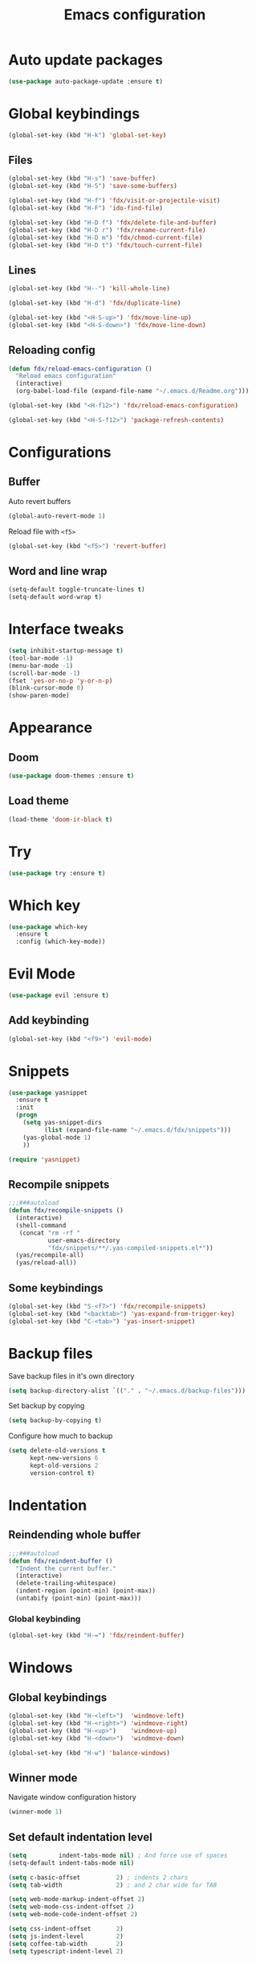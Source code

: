 #+TITLE: Emacs configuration

#+STARTUP: overview

* Auto update packages

#+begin_src emacs-lisp
  (use-package auto-package-update :ensure t)
#+end_src

* Global keybindings

#+begin_src emacs-lisp
  (global-set-key (kbd "H-k") 'global-set-key)
#+end_src

** Files

#+begin_src emacs-lisp
  (global-set-key (kbd "H-s") 'save-buffer)
  (global-set-key (kbd "H-S") 'save-some-buffers)

  (global-set-key (kbd "H-f") 'fdx/visit-or-projectile-visit)
  (global-set-key (kbd "H-F") 'ido-find-file)

  (global-set-key (kbd "H-D f") 'fdx/delete-file-and-buffer)
  (global-set-key (kbd "H-D r") 'fdx/rename-current-file)
  (global-set-key (kbd "H-D m") 'fdx/chmod-current-file)
  (global-set-key (kbd "H-D t") 'fdx/touch-current-file)
#+end_src

** Lines

#+begin_src emacs-lisp
  (global-set-key (kbd "H--") 'kill-whole-line)

  (global-set-key (kbd "H-d") 'fdx/duplicate-line)

  (global-set-key (kbd "<H-S-up>") 'fdx/move-line-up)
  (global-set-key (kbd "<H-S-down>") 'fdx/move-line-down)
#+end_src

** Reloading config

#+begin_src emacs-lisp
  (defun fdx/reload-emacs-configuration ()
    "Reload emacs configuration"
    (interactive)
    (org-babel-load-file (expand-file-name "~/.emacs.d/Readme.org")))

  (global-set-key (kbd "<H-f12>") 'fdx/reload-emacs-configuration)

  (global-set-key (kbd "<H-S-f12>") 'package-refresh-contents)
#+end_src

* Configurations

** Buffer

Auto revert buffers

#+begin_src emacs-lisp
  (global-auto-revert-mode 1)
#+end_src

Reload file with =<f5>=

#+begin_src emacs-lisp
  (global-set-key (kbd "<f5>") 'revert-buffer)
#+end_src

** Word and line wrap

#+begin_src emacs-lisp
  (setq-default toggle-truncate-lines t)
  (setq-default word-wrap t)
#+end_src

* Interface tweaks

#+begin_src emacs-lisp
  (setq inhibit-startup-message t)
  (tool-bar-mode -1)
  (menu-bar-mode -1)
  (scroll-bar-mode -1)
  (fset 'yes-or-no-p 'y-or-n-p)
  (blink-cursor-mode 0)
  (show-paren-mode)
#+end_src

* Appearance

** Doom

#+begin_src emacs-lisp
  (use-package doom-themes :ensure t)
#+end_src

** Load theme

#+begin_src emacs-lisp
  (load-theme 'doom-ir-black t)
#+end_src

* Try

#+begin_src emacs-lisp
  (use-package try :ensure t)
#+end_src

* Which key

#+begin_src emacs-lisp
  (use-package which-key
    :ensure t
    :config (which-key-mode))
#+end_src

* Evil Mode

#+begin_src emacs-lisp
  (use-package evil :ensure t)
#+end_src

** Add keybinding

#+begin_src emacs-lisp
  (global-set-key (kbd "<f9>") 'evil-mode)
#+end_src

* Snippets

#+begin_src emacs-lisp
  (use-package yasnippet
    :ensure t
    :init
    (progn
      (setq yas-snippet-dirs
            (list (expand-file-name "~/.emacs.d/fdx/snippets")))
      (yas-global-mode 1)
      ))

  (require 'yasnippet)
#+end_src

** Recompile snippets

#+begin_src emacs-lisp
  ;;;###autoload
  (defun fdx/recompile-snippets ()
    (interactive)
    (shell-command
     (concat "rm -rf "
             user-emacs-directory
             "fdx/snippets/**/.yas-compiled-snippets.el*"))
    (yas/recompile-all)
    (yas/reload-all))
#+end_src

** Some keybindings

#+begin_src emacs-lisp
  (global-set-key (kbd "S-<f7>") 'fdx/recompile-snippets)
  (global-set-key (kbd "<backtab>") 'yas-expand-from-trigger-key)
  (global-set-key (kbd "C-<tab>") 'yas-insert-snippet)
#+end_src

* Backup files

Save backup files in it's own directory

#+begin_src emacs-lisp
  (setq backup-directory-alist `(("." . "~/.emacs.d/backup-files")))
#+end_src

Set backup by copying

#+begin_src emacs-lisp
  (setq backup-by-copying t)
#+end_src

Configure how much to backup

#+begin_src emacs-lisp
  (setq delete-old-versions t
        kept-new-versions 6
        kept-old-versions 2
        version-control t)
#+end_src

* Indentation

** Reindending whole buffer

#+begin_src emacs-lisp
  ;;;###autoload
  (defun fdx/reindent-buffer ()
    "Indent the current buffer."
    (interactive)
    (delete-trailing-whitespace)
    (indent-region (point-min) (point-max))
    (untabify (point-min) (point-max)))
#+end_src

*** Global keybinding

#+begin_src emacs-lisp
  (global-set-key (kbd "H-=") 'fdx/reindent-buffer)
#+end_src

* Windows

** Global keybindings

#+begin_src emacs-lisp
  (global-set-key (kbd "H-<left>")  'windmove-left)
  (global-set-key (kbd "H-<right>") 'windmove-right)
  (global-set-key (kbd "H-<up>")    'windmove-up)
  (global-set-key (kbd "H-<down>")  'windmove-down)

  (global-set-key (kbd "H-w") 'balance-windows)
#+end_src

** Winner mode

Navigate window configuration history

#+begin_src emacs-lisp
  (winner-mode 1)
#+end_src

** Set default indentation level

#+begin_src emacs-lisp
  (setq         indent-tabs-mode nil) ; And force use of spaces
  (setq-default indent-tabs-mode nil)

  (setq c-basic-offset          2) ; indents 2 chars
  (setq tab-width               2) ; and 2 char wide for TAB

  (setq web-mode-markup-indent-offset 2)
  (setq web-mode-css-indent-offset 2)
  (setq web-mode-code-indent-offset 2)

  (setq css-indent-offset       2)
  (setq js-indent-level         2)
  (setq coffee-tab-width        2)
  (setq typescript-indent-level 2)
#+end_src

** Align regex

#+begin_src emacs-lisp
  (global-set-key (kbd "C-c i") 'align-regexp)
#+end_src

** Cleanup whitespace mode

#+begin_src emacs-lisp
  (use-package whitespace-cleanup-mode :ensure t)
#+end_src

** Split vertically by default

#+begin_src emacs-lisp
  (setq split-height-threshold nil)
  (setq split-width-threshold 0)
#+end_src

* Font size customizations

** Increase and decrease font size

#+begin_src emacs-lisp
  (setq fdx/font-size-increment 5)

  ;;;###autoload
  (defun fdx/decrease-font ()
    "Decrease the font for all buffers"
    (interactive)
    (let ((old-face-attribute (face-attribute 'default :height)))
      (set-face-attribute 'default nil :height (+ old-face-attribute fdx/font-size-increment))))

  ;;;###autoload
  (defun fdx/increase-font ()
    "Increase the font for all buffers"
    (interactive)
    (let ((old-face-attribute (face-attribute 'default :height)))
      (set-face-attribute 'default nil :height (- old-face-attribute fdx/font-size-increment))))
#+end_src

** Key Bindings

#+begin_src emacs-lisp
  (global-set-key (kbd "H-]") 'fdx/increase-font)
  (global-set-key (kbd "H-[") 'fdx/decrease-font)
#+end_src

* Git

** Timemachine

#+begin_src emacs-lisp
  (use-package git-timemachine :ensure t)
#+end_src

* Dired

** Open files with "a"

#+begin_src emacs-lisp
  (put 'dired-find-alternate-file 'disabled nil)
#+end_src

** Auto refresh dired, but be quiet about it

#+begin_src emacs-lisp
  (setq global-auto-revert-non-file-buffers t)
  (setq auto-revert-verbose nil)
#+end_src

** Jump to top and bottom

#+begin_src emacs-lisp
  (defun dired-back-to-top ()
    (interactive)
    (beginning-of-buffer)
    (dired-next-line 1)
    (dired-next-line 1)
    (dired-next-line 1))

  (defun dired-jump-to-bottom ()
    (interactive)
    (end-of-buffer)
    (dired-next-line -1))

  (eval-after-load "dired" '(progn
                              (define-key dired-mode-map
                                          (vector 'remap 'beginning-of-buffer) 'dired-back-to-top)
                              (define-key dired-mode-map
                                          (vector 'remap 'end-of-buffer) 'dired-jump-to-bottom)))

#+end_src

** File ordering

#+begin_src emacs-lisp
  (setq dired-listing-switches "-aBhl  --group-directories-first")
#+end_src

** Dired omit

#+begin_src emacs-lisp
  (setq-default dired-omit-files-p nil) ; Buffer-local variable

  (setq dired-omit-files "^\\.?#\\|^\\.$\\|^\\.[^\\.]")
  ;; (setq dired-omit-mode t) ; Turn on Omit mode.
  (setq dired-omit-verbose nil) ; Turn off Omit mode messages.
#+end_src

** dired-x

#+begin_src emacs-lisp
  (require 'dired-x)
#+end_src

** Hide details

#+begin_src emacs-lisp
  (add-hook 'dired-mode-hook
            (lambda ()
              (dired-hide-details-mode t)))
#+end_src

* Buffers

** Kill other buffers

Kill all buffers except for the current one

#+begin_src emacs-lisp
  ;;;###autoload
  (defun fdx/kill-other-buffers ()
    "Kill all buffers but the current one.
  Don't mess with special buffers."
    (interactive)
    (dolist (buffer (buffer-list))
      (unless (or (eql buffer (current-buffer)) (not (buffer-file-name buffer)))
        (progn
          (kill-buffer buffer)
          ))
      (delete-other-windows)))
#+end_src

*** Bind it to =C-c k=

#+begin_src emacs-lisp
  (global-set-key (kbd "C-c k") 'fdx/kill-other-buffers)
#+end_src

** Switch to scratch buffer

#+begin_src emacs-lisp
  (global-set-key (kbd "C-x C-w")
                  (lambda ()
                    (interactive)
                    (switch-to-buffer "*scratch*")))
#+end_src

** Reuse buffers

All buffers, try to reuse windows across all frames

[[https://emacs.stackexchange.com/questions/327/how-can-i-block-a-frame-from-being-split][Source]]

#+begin_src emacs-lisp
  (defun fdx/reuse-buffers ()
    (interactive)
    (add-to-list 'display-buffer-alist
                 '(".*". (display-buffer-reuse-window .
                                                      ((reusable-frames . t))))))
#+end_src

* Directories

When finding a file, if the parent directory doesn't exist, create it first

#+begin_src emacs-lisp
  ;; Make directories on the fly
  (defun make-parent-directory ()
    "Make sure the directory of `buffer-file-name' exists."
    (make-directory (file-name-directory buffer-file-name) t))

  (add-hook 'find-file-not-found-functions #'make-parent-directory)
#+end_src

* Move selection up and down

#+begin_src emacs-lisp
  (defun fdx/move-text-internal (arg)
    (cond
     ((and mark-active transient-mark-mode)
      (if (> (point) (mark))
          (exchange-point-and-mark))
      (let ((column (current-column))
            (text (delete-and-extract-region (point) (mark))))
        (forward-line arg)
        (move-to-column column t)
        (set-mark (point))
        (insert text)
        (exchange-point-and-mark)
        (setq deactivate-mark nil)))
     (t
      (let ((column (current-column)))
        (beginning-of-line)
        (when (or (> arg 0) (not (bobp)))
          (forward-line)
          (when (or (< arg 0) (not (eobp)))
            (transpose-lines arg)
            (when (and (eval-when-compile
                         '(and (>= emacs-major-version 24)
                               (>= emacs-minor-version 3)))
                       (< arg 0))
              (forward-line -1)))
          (forward-line -1))
        (move-to-column column t)))))

  (defun fdx/move-text-down (arg)
    "Move region (transient-mark-mode active) or current line
    arg lines down."
    (interactive "*p")
    (fdx/move-text-internal arg))

  (defun fdx/move-text-up (arg)
    "Move region (transient-mark-mode active) or current line
    arg lines up."
    (interactive "*p")
    (fdx/move-text-internal (- arg)))

#+end_src

** Keybindings

#+begin_src emacs-lisp
  (global-set-key (kbd "<H-S-up>") 'fdx/move-text-up)
  (global-set-key (kbd "<H-S-down>") 'fdx/move-text-down)
#+end_src

* Counsel

#+begin_src emacs-lisp
  (use-package counsel :ensure t)
#+end_src

** Remove caret

#+begin_src emacs-lisp
  (setq ivy-initial-inputs-alist nil)
#+end_src

** Flex

#+begin_src emacs-lisp
  (setq ivy-re-builders-alist '((swiper . ivy--regex-plus)
                                (t . ivy--regex-fuzzy)))
#+end_src

** Counsel-projectile

#+begin_src emacs-lisp
  (use-package counsel-projectile :ensure t)
#+end_src

* Swiper

#+begin_src emacs-lisp
  (use-package swiper
    :ensure t
    :bind (
           ("C-s" . swiper)
           ("C-r" . swiper)
           ("C-c C-r" . ivy-resume)
           ("M-x" . counsel-M-x)
           ("C-x C-f" . counsel-find-file)
           )
    :config
    (progn
      (ivy-mode 1)
      (setq ivy-use-virtual-buffers t)
      (setq enable-recursive-minibuffers t)
      (global-set-key (kbd "<f1> f") 'counsel-describe-function)
      (global-set-key (kbd "<f1> v") 'counsel-describe-variable)
      (global-set-key (kbd "<f1> l") 'counsel-find-library)
      (global-set-key (kbd "<f2> i") 'counsel-info-lookup-symbol)
      (global-set-key (kbd "<f2> u") 'counsel-unicode-char)
      (define-key minibuffer-local-map (kbd "C-r") 'counsel-minibuffer-history)
      ))
#+end_src

* Ivy

#+begin_src emacs-lisp
  (use-package ivy
    :ensure t
    :config
    (require 'ivy))

  (use-package flx
    :ensure t
    :config
    (require 'flx))

  (setq ivy-use-virtual-buffers t)

  ;; intentional space before end of string
  (setq ivy-count-format "(%d/%d) ")
  (setq ivy-initial-inputs-alist nil)

  (setq ivy-re-builders-alist
        '((swiper . ivy--regex-plus)
          (t      . ivy--regex-fuzzy)))

  ;; Use C-j for immediate termination with current value
  (define-key ivy-minibuffer-map (kbd "C-j") #'ivy-immediate-done)
  ;; Use RET for continuing completion for that directory
  (define-key ivy-minibuffer-map (kbd "RET") #'ivy-alt-done)

  (ivy-mode 1)
#+end_src

* org-mode

** Blocks

*** Custom block templates

#+begin_src emacs-lisp
  (setq org-structure-template-alist
        '(
          ("-" . "src")
          ("q" . "quote")
          ("v" . "verse")
          ("r" . "src ruby")
          ("l" . "src emacs-lisp")
          ("s" . "src sh")
          ("C" . "comment")
          ("e" . "example")
          ("h" . "export html")
          ("a" . "export ascii")
          ("c" . "center")
          ("E" . "export")
          ))
#+end_src

** Clocking

#+begin_src emacs-lisp
  (setq org-clock-into-drawer "CLOCKING")

  (setq org-duration-format (quote h:mm))
#+end_src

** Org bullets

Pretty bullets for org-mode

#+begin_src emacs-lisp
  (use-package org-bullets
    :ensure t
    :config
    (add-hook 'org-mode-hook (lambda () (org-bullets-mode 1))))
#+end_src

** Mermaid

#+begin_src emacs-lisp
  (use-package mermaid-mode :ensure t)
  (use-package ob-mermaid :ensure t)
#+end_src

** Org Babel

#+begin_src emacs-lisp
  (require 'org)
  (require 'ox-latex)
  (add-to-list 'org-latex-packages-alist '("" "minted"))
  (setq org-latex-listings 'minted)

  (setq org-latex-pdf-process
        '("pdflatex -shell-escape -interaction nonstopmode -output-directory %o %f"
          "pdflatex -shell-escape -interaction nonstopmode -output-directory %o %f"
          "pdflatex -shell-escape -interaction nonstopmode -output-directory %o %f"))

  (setq org-src-fontify-natively t)

  (org-babel-do-load-languages
   'org-babel-load-languages
   '((mermaid . t)
     (ruby . t)
     (emacs-lisp . t)
     (org . t)
     ))
#+end_src

** Pandoc config

*** Export dispatch options for Pandoc

#+begin_src emacs-lisp
  (setq org-pandoc-menu-entry
        '(
          (?h "to html5." org-pandoc-export-to-html5)
          (?H "to html5 and open." org-pandoc-export-to-html5-and-open)
          (?p "to html5-pdf." org-pandoc-export-to-html5-pdf)
          (?P "to html5-pdf and open." org-pandoc-export-to-html5-pdf-and-open)
          (?e "to epub3." org-pandoc-export-to-epub3)
          (?E "to epub3 and open." org-pandoc-export-to-epub3-and-open)
          (?b "to beamer-pdf." org-pandoc-export-to-beamer-pdf)
          (?B "to beamer-pdf and open." org-pandoc-export-to-beamer-pdf-and-open)
          (?4 "to html4 and open." org-pandoc-export-to-html4-and-open)
          (?$ "as html4." org-pandoc-export-as-html4)
          (?j "to json." org-pandoc-export-to-json)
          (?J "to json and open." org-pandoc-export-to-json-and-open)
          (?m "to markdown." org-pandoc-export-to-markdown)
          (?M "to markdown and open." org-pandoc-export-to-markdown-and-open)
          (?l "to latex-pdf and open." org-pandoc-export-to-latex-pdf-and-open)
          (?L "to latex-pdf." org-pandoc-export-to-latex-pdf)
          (?o "to odt." org-pandoc-export-to-odt)
          (?O "to odt and open." org-pandoc-export-to-odt-and-open)
          (?t "to pptx and open." org-pandoc-export-to-pptx-and-open)
          (?T "to pptx." org-pandoc-export-to-pptx)
          (?r "as revealjs." org-pandoc-export-as-revealjs)
          (?R "to revealjs and open." org-pandoc-export-to-revealjs-and-open)
          (?d "to docx." org-pandoc-export-to-docx)
          (?D "to docx and open." org-pandoc-export-to-docx-and-open)
          ))
#+end_src

*** Install pandoc

#+begin_src emacs-lisp
  (use-package ox-pandoc
    :ensure t
    :init
    (with-eval-after-load 'org
      (require 'ox-pandoc)))
#+end_src

** Populate org-mode shots

#+begin_src emacs-lisp
  ;;;###autoload
  (defun fdx/populate-org-shots (ARG)
    "Populate {{{shot(n)}}}* macros on current buffer"
    (interactive "p")
    (save-excursion
      (beginning-of-buffer)
      (kmacro-set-counter 1)
      (while (search-forward "{{{shot(" nil t)
        (kmacro-insert-counter ARG)
        (let ((start (point)))
          (search-forward-regexp "\\(,\.+)\\|)}}}\\)")
          (let ((end (match-beginning 0)))
            (delete-region start end)
            )
          ))))
#+end_src

*** Insert shot and populate

#+begin_src emacs-lisp
  ;;;###autoload
  (defun fdx/insert-and-populate-org-shots ()
    "Insert {{{shot()}}} and repopulate shots on buffer"
    (interactive)
    (insert "{{{shot()}}}")
    (fdx/populate-org-shots t))
#+end_src

** org-roam

Check for environment variable

#+begin_src emacs-lisp
  ;; (if (not (getenv "ORG_ROAM_DIR"))
  ;;     (error "Missing environment variable 'ORG_ROAM_DIR'"))
#+end_src

Installation

#+begin_src emacs-lisp
  (use-package org-roam :ensure t)
#+end_src

Configuration

#+begin_src emacs-lisp
  (setenv "ORG_ROAM_DIR" "/data/second-brain")
  (setq org-roam-directory (file-truename (getenv "ORG_ROAM_DIR")))
  (org-roam-db-autosync-mode)
#+end_src

*** Keybindings

#+begin_src emacs-lisp
  (global-set-key (kbd "H-a a") 'org-roam-node-find)
  (global-set-key (kbd "H-a t") 'org-roam-tag-add)
  (global-set-key (kbd "H-a i") 'org-roam-node-insert)
  (global-set-key (kbd "H-a u") 'org-roam-ui-open)
#+end_src

*** Templates

#+begin_src emacs-lisp
  (setq org-roam-capture-templates '(
                                     ("d" "default" plain "%?"
                                      :target (file+head "${slug}.org"
                                                         "#+title: ${title}\n")
                                      :unnarrowed t)

                                     ("i" "Inbox entry" plain "%?"
                                      :target (file+head "inbox.org" "")
                                      :unnarrowed nil)
                                     ))
#+end_src

*** org-roam-ui

#+begin_src emacs-lisp
  (use-package org-roam-ui :ensure t)
#+end_src

*** Org Agenda

#+begin_src emacs-lisp
  (global-set-key (kbd "H-a g") 'org-agenda)
#+end_src

* Projectile

#+begin_src emacs-lisp
  (use-package projectile :ensure t)
#+end_src

** Projectile-sensitive commands

*** Find file

#+begin_src emacs-lisp
  ;;;###autoload
  (defun fdx/visit-or-projectile-visit (&optional a b)
    (interactive)
    (if (projectile-project-p)
        (call-interactively #'counsel-projectile-find-file)
      (call-interactively #'counsel-find-file)))
#+end_src

*** ag

#+begin_src emacs-lisp
  ;;;###autoload
  (defun fdx/ag-or-projectile-ag (&optional a b)
    (interactive)
    (if (projectile-project-p)
        (call-interactively #'projectile-ag)
      (call-interactively #'ag)))
#+end_src

* Searching

** Keybindings

#+begin_src emacs-lisp
  (global-set-key (kbd "H-g") 'projectile-ripgrep)
  (global-set-key (kbd "H-G") 'ag)
#+end_src

** Silversearcher ag

#+begin_src emacs-lisp
  (use-package ag :ensure t)
#+end_src

*** Reuse buffer

#+begin_src emacs-lisp
  (setq ag-reuse-buffers t)
#+end_src


** ripgrep

#+begin_src emacs-lisp
  (use-package ripgrep :ensure t)
#+end_src

* Wgrep

#+begin_src emacs-lisp
  (use-package wgrep :ensure t)
  (use-package wgrep-ag :ensure t)
  (require 'wgrep)
  (require 'wgrep-ag)
#+end_src

** Auto save wgrep buffer

#+begin_src emacs-lisp
  (setq wgrep-auto-save-buffer t)
#+end_src

* Magit

#+begin_src emacs-lisp
  (use-package magit :ensure t)
#+end_src

** Keybindings

#+begin_src emacs-lisp
  (global-set-key (kbd "C-c g") 'magit-status)
  (global-set-key (kbd "C-c C-g") 'magit-status)
#+end_src

** Full screen magit-status and unfold all sections

#+begin_src emacs-lisp
  (defadvice magit-status (around magit-fullscreen activate)
    (window-configuration-to-register :magit-fullscreen)
    ad-do-it
    (delete-other-windows)
    (magit-section-show-level-2-all))
#+end_src

** Restore windows after quitting magit

#+begin_src emacs-lisp
  (defun magit-quit-session ()
    "Restores the previous window configuration and kills the magit buffer"
    (interactive)
    (kill-buffer)
    (jump-to-register :magit-fullscreen))
  (define-key magit-status-mode-map (kbd "q") 'magit-quit-session)
#+end_src

** Some custom variables

#+begin_src emacs-lisp
  (custom-set-variables
   '(git-commit-fill-column 1000)
   '(git-commit-finish-query-functions nil)
   '(git-commit-summary-max-length 1000))
#+end_src

* Docker

#+begin_src emacs-lisp
  (use-package dockerfile-mode :ensure t)
#+end_src

* Editing tweaks

** Delete selection

#+begin_src emacs-lisp
  (delete-selection-mode 1)
#+end_src

** Lines

*** Line numbers

#+begin_src emacs-lisp
  (global-display-line-numbers-mode 1)
#+end_src

*** Highlight current line

#+begin_src emacs-lisp
  (global-hl-line-mode 1)
#+end_src

*** Duplicate line

#+begin_src emacs-lisp
  ;;;###autoload
  (defun fdx/duplicate-line()
    (interactive)
    (move-beginning-of-line 1)
    (kill-line)
    (yank)
    (open-line 1)
    (next-line 1)
    (yank))
#+end_src

*** Move lines around

#+begin_src emacs-lisp
  ;;;###autoload
  (defun fdx/move-line-up ()
    "Move up the current line."
    (interactive)
    (transpose-lines 1)
    (forward-line -2)
    (indent-according-to-mode))

  ;;;###autoload
  (defun fdx/move-line-down ()
    "Move down the current line."
    (interactive)
    (forward-line 1)
    (transpose-lines 1)
    (forward-line -1)
    (indent-according-to-mode))
#+end_src

*** Open lines above and below

Commands for opening a new line above and below the current line

#+begin_src emacs-lisp
  ;;;###autoload
  (defun fdx/open-line-below ()
    "Open an empty line above the current one and move."
    (interactive)
    (move-end-of-line nil)
    (newline-and-indent))

  ;;;###autoload
  (defun fdx/open-line-above ()
    "Open an empty line above the current one and move."
    (interactive)
    (move-beginning-of-line nil)
    (newline-and-indent)
    (forward-line -1)
    (indent-according-to-mode))
#+end_src

Bind them

#+begin_src emacs-lisp
  (global-set-key (kbd "C-<return>") 'fdx/open-line-below)
  (global-set-key (kbd "C-S-<return>") 'fdx/open-line-above)
#+end_src

** Strings

*** Replace tabs with commas

#+begin_src emacs-lisp
  (defun fdx/paste-replacing-tabs-with-commas ()
    (interactive)
    (insert (replace-regexp-in-string "\t" "," (car kill-ring)))
    )
#+end_src

** Dead characters

#+begin_src emacs-lisp
  (require 'iso-transl)
#+end_src

* Files tweaks

** Save place of cursor between sessions

#+begin_src emacs-lisp
  (save-place-mode 1)
#+end_src

** Backup files

Write backup files to own directory

#+begin_src emacs-lisp
  (setq backup-directory-alist
        `(("." . ,(expand-file-name
                   (expand-file-name "~/.emacs.d/backups")))))
#+end_src

Make backups of files, even when they're in version control

#+begin_src emacs-lisp
  (setq vc-make-backup-files t)
  (setq create-lockfiles nil)
#+end_src

** Rename current file

#+begin_src emacs-lisp
  ;; source: http://steve.yegge.googlepages.com/my-dot-emacs-file
  (defun fdx/rename-current-file (new-name)
    "Renames both current buffer and file it's visiting to NEW-NAME."
    (interactive (list (read-string "sNew name: " (file-name-nondirectory (buffer-file-name)))))
    (let ((name (buffer-name))
          (filename (buffer-file-name)))
      (if (not filename)
          (message "Buffer '%s' is not visiting a file!" name)
        (if (get-buffer new-name)
            (message "A buffer named '%s' already exists!" new-name)
          (progn
            (rename-file filename new-name 1)
            (rename-buffer new-name)
            (set-visited-file-name new-name)
            (set-buffer-modified-p nil))))))
#+end_src

** Delete current file

#+begin_src emacs-lisp
  ;;;###autoload
  (defun fdx/delete-file-and-buffer ()
    "Kill the current buffer and deletes the file it is visiting."
    (interactive)
    (let ((filename (buffer-file-name)))
      (when filename
        (if (vc-backend filename)
            (vc-delete-file filename)
          (progn
            (delete-file filename)
            (message "Deleted file %s" filename)
            (kill-buffer))))))
#+end_src

** Touch current file

#+begin_src emacs-lisp
  (defun fdx/touch-current-file ()
    "updates mtime on the file for the current buffer"
    (interactive)
    (shell-command (concat "touch " (shell-quote-argument (buffer-file-name))))
    (clear-visited-file-modtime))
#+end_src

** Change mode to current file

#+begin_src emacs-lisp
  (defun fdx/chmod-current-file ()
    "updates mtime on the file for the current buffer"
    (interactive)
    (chmod (buffer-file-name) (read-file-modes)))
#+end_src

* YAML

#+begin_src emacs-lisp
  (use-package yaml-mode :ensure t)
#+end_src

* Company

#+begin_src emacs-lisp
  (use-package company :ensure t)
#+end_src

* Tabnine

#+begin_src emacs-lisp
  (use-package company-tabnine :ensure t)
#+end_src

** Add to company

#+begin_src emacs-lisp
  (add-to-list 'company-backends #'company-tabnine)
#+end_src

* Columns

** Show column numbers

#+begin_src emacs-lisp
  (column-number-mode)
#+end_src

* Treesitter

#+begin_src emacs-lisp
  (use-package tree-sitter :ensure t)
  (use-package tree-sitter-langs :ensure t)
#+end_src

** Enable for all modes

#+begin_src emacs-lisp
  (global-tree-sitter-mode)
#+end_src

* Ruby

** Ruby TreeSitter mode

#+begin_src emacs-lisp
  (use-package ruby-ts-mode
    :ensure t
    :bind
    ("H-;"     . 'seeing-is-believing-mark-current-line-for-xmpfilter)
    ("H-="     . 'fdx/reindent-buffer)
    ("C-c C-c" . 'seeing-is-believing-run-as-xmpfilter)
    )
#+end_src

** Local keybindings

#+begin_src emacs-lisp
  (eval-after-load "ruby-ts-mode"
    '(progn
       ))
#+end_src

** RVM

#+begin_src emacs-lisp
  (use-package rvm
    :ensure t
    :config
    (rvm-use-default))
#+end_src

** Seeing is besieving

#+begin_src emacs-lisp
  (use-package seeing-is-believing :ensure t)
#+end_src

** Rspec

#+begin_src emacs-lisp
  (use-package rspec-mode
    :bind (
           ("H-r r"   . rspec-rerun)
           ("H-r t"   . rspec-toggle-spec-and-target)
           ("H-r v"   . rspec-verify)
           ("H-r a"   . rspec-verify-all)
           ("H-r H-a" . rspec-verify-all)
           ("H-r s"   . rspec-verify-single)
           ("H-r f"   . rspec-run-last-failed)
           )
    :ensure t)
#+end_src

** Ruby Runner Mode

#+begin_src emacs-lisp
  (load (expand-file-name "~/.emacs.d/fdx/vendor/ruby-runner-mode/ruby-runner-mode.el") t)
#+end_src

*** Functions

#+begin_src emacs-lisp
  (defun rrr/rubocop ()
    "Run Rubocop using Ruby Runner mode"
    (interactive)
    (rr/compile "bundle exec rubocop"))


  (defun rrr/rubocop-autocorrect ()
    "Run Rubocop autocorrect using Ruby Runner mode"
    (interactive)
    (rr/compile "bundle exec rubocop --autocorrect && bundle exec rubocop"))
#+end_src

*** Functions and Keybindings

#+begin_src emacs-lisp
  (global-set-key (kbd "H-i i") 'rr/rerun)

  (which-key-add-key-based-replacements "H-i r" "RSpec")
  (rr/global-set-key "H-i r a" "bundle exec rspec")
  ;; (rr/global-set-key-current-file "H-i r v" "rspec")
  ;; (rr/global-set-key-current-file "H-6" "rspec")

  (which-key-add-key-based-replacements "H-i u" "Rubocop")
  (rr/global-set-key "H-i u a" "bundle exec rubocop")
  (rr/global-set-key "H-i u A" "bundle exec rubocop --autocorrect && bundle exec rubocop")
  (rr/global-set-key "H-i u T" "bundle exec rubocop --regenerate-todo")

  ;; (rr/global-set-key-single "H-i u s" "bundle exec rubocop")
  ;; (rr/global-set-key-single "H-i u s" "bundle exec rubocop -a")

  (which-key-add-key-based-replacements "H-i b" "Bundle")
  (rr/global-set-key-multiple "H-i b b" '("bundle install" "pessimize -c patch --no-backup" "bundle install"))
  (rr/global-set-key-multiple "H-i b B" '("bundle update" "pessimize -c patch --no-backup" "bundle install"))

  ;; (rr/global-set-key "H-i r" "ruby" (buffer-file-name)) <- this doesn't work
#+end_src

* Multiple cursors

#+begin_src emacs-lisp
  (use-package multiple-cursors :ensure t)

  (require 'multiple-cursors)
#+end_src

** Keybindings

#+begin_src emacs-lisp
  (global-set-key (kbd "C-c C-a") 'mc/edit-lines)
  (global-set-key (kbd "C-M-<return>") 'mc/edit-lines)

  (global-set-key (kbd "C-c a") 'mc/mark-all-like-this)

  (global-set-key (kbd "H-.") 'mc/mark-next-like-this)
  (global-set-key (kbd "H-,") 'mc/mark-previous-like-this)
  (global-set-key (kbd "H->") 'mc/skip-to-next-like-this)

  (global-set-key (kbd "H-p") 'mc/insert-numbers)
#+end_src

* Expand region

#+begin_src emacs-lisp
  (use-package expand-region :ensure t)

  (require 'expand-region)

  (setq expand-region-fast-keys-enabled nil)
#+end_src

** Keybindings

#+begin_src emacs-lisp
  (global-set-key (kbd "H-e") 'er/expand-region)
  (global-set-key (kbd "C-c e") 'er/expand-region)
#+end_src

* Compilation

** Keybindings

#+begin_src emacs-lisp
  (global-set-key (kbd "H-m") 'recompile)
  (global-set-key (kbd "H-b") 'compile)
#+end_src

** Compile (run) current file

#+begin_src emacs-lisp
  (defun fdx/run-current-file ()
    (interactive)
    (save-buffer)
    (compile (buffer-file-name)))
#+end_src

** Compile (run) current Ruby file

#+begin_src emacs-lisp
  (defun fdx/run-current-ruby-file ()
    (interactive)
    (save-buffer)
    (compile (concat "ruby " (buffer-file-name))))
#+end_src

* Colors in compilation buffer

** Display ANSI colors on current buffer

#+begin_src emacs-lisp
  (require 'ansi-color)
  (defun fdx/display-ansi-colors ()
    (interactive)
    (ansi-color-apply-on-region (point-min) (point-max)))
#+end_src

** Display ANSI colors on compilation buffer

#+begin_src emacs-lisp
  (require 'ansi-color)
  (defun endless/colorize-compilation ()
    "Colorize from 'compilation-filter-start' to 'point'."
    (let ((inhibit-read-only t))
      (ansi-color-apply-on-region
       compilation-filter-start (point))))

  (add-hook 'compilation-filter-hook
            'endless/colorize-compilation)
#+end_src

** Fix ANSII colors

#+begin_src emacs-lisp
  (use-package xterm-color :ensure t)
  (require 'xterm-color)
  (setq compilation-environment '("TERM=xterm-256color"))
  (defun my/advice-compilation-filter (f proc string)
    (funcall f proc (xterm-color-filter string)))
  (advice-add 'compilation-filter :around #'my/advice-compilation-filter)
#+end_src

** Set TERM environment variable to show colors on terminal

#+begin_src emacs-lisp
  (setenv "TERM" "256colors")
#+end_src

* Reload browser

#+begin_src emacs-lisp
  ;;;###autoload
  (defun fdx/reload-browser (&optional by)
    "Reload web browser"
    (interactive)
    (save-some-buffers)
    (save-window-excursion (async-shell-command "~/bin/reload-browser"))
    ;; (kill-buffer "*Async Shell Command*")
    )

  ;;;###autoload
  (defun fdx/send-up-enter-to-current-window (&optional list)
    "Reload web browser"
    (interactive)
    (save-some-buffers)
    (save-window-excursion (async-shell-command "~/bin/send_to_current_window \"<Up>\" \"<Return>\""))
    ;; (kill-buffer "*Async Shell Command*")
    )

  ;;;###autoload
  (defun fdx/set-current-window (&optional by)
    "Reload web browser"
    (interactive)
    (save-some-buffers)
    (save-window-excursion (async-shell-command "~/bin/set_current_window"))
    ;; (kill-buffer "*Async Shell Command*")
    )

  ;;;###autoload
  (defun fdx/save-and-reload-browser (&optional by)
    "Save current buffer and reload web browser"
    (interactive)
    (save-buffer)
    (fdx/reload-browser)
    )

  ;;;###autoload
  (defun fdx/save-and-reload-browser-with-delay (&optional by)
    "Save current buffer and reload web browser"
    (interactive)
    (save-buffer)
    (sleep-for 0.3)
    (fdx/reload-browser)
    )

  ;;;###autoload
  (defun fdx/save-recompile-and-reload-browser-with-delay (&optional by)
    "Save current buffer and reload web browser"
    (interactive)
    (save-buffer)
    (recompile)
    (sleep-for 2.5)
    (fdx/reload-browser)
    )
#+end_src

* Ruby Framework generator

** Just Ruby

#+begin_src emacs-lisp
  (defun fdx/generate_ruby_framework_project (project-name)
    "Reload web browser"
    (interactive "sProject name: ")
    (message (concat "Generating project " project-name))
    (save-some-buffers)
    (save-window-excursion (async-shell-command (concat "~/bin/ruby_framework " project-name)))
    )
#+end_src

** Web with Roda

#+begin_src emacs-lisp
  (defun fdx/generate_ruby_framework_web_project (project-name)
    "Reload web browser"
    (interactive "sProject name: ")
    (message (concat "Generating project " project-name))
    (save-some-buffers)
    (save-window-excursion (async-shell-command (concat "~/bin/ruby_framework_web " project-name)))
    )
#+end_src

* Centered cursor mode

#+begin_src emacs-lisp
  (use-package centered-cursor-mode :ensure t)
#+end_src

* Undo tree

#+begin_src emacs-lisp
  (use-package undo-tree
    :ensure t
    :init
    (global-undo-tree-mode))
#+end_src

** Prevent undo tree files from polluting your git repo

#+begin_src emacs-lisp
  (setq undo-tree-history-directory-alist '(("." . "~/.emacs.d/undo")))
#+end_src

* File extensions

#+begin_src emacs-lisp
  (add-to-list 'auto-mode-alist '("\\.org\\'"      . org-mode))
  (add-to-list 'auto-mode-alist '("\\.rb\\'"       . ruby-ts-mode))
  (add-to-list 'auto-mode-alist '("Rakefile\\'"    . ruby-ts-mode))
  (add-to-list 'auto-mode-alist '("\\.rake\\'"     . ruby-ts-mode))
  (add-to-list 'auto-mode-alist '("\\.ru\\'"       . ruby-ts-mode))
  (add-to-list 'auto-mode-alist '("Gemfile\\'"     . ruby-ts-mode))
  (add-to-list 'auto-mode-alist '("\\.gemspec\\'"  . ruby-ts-mode))
  (add-to-list 'auto-mode-alist '("Guardfile\\'"   . ruby-ts-mode))
  (add-to-list 'auto-mode-alist '("Jenkinsfile\\'" . ruby-ts-mode))
  (add-to-list 'auto-mode-alist '("\\.rabl\\'"     . ruby-ts-mode))
  (add-to-list 'auto-mode-alist '("\\.env"         . ruby-ts-mode))

  (add-to-list 'auto-mode-alist '("\\.html\\'"     . web-mode))
  (add-to-list 'auto-mode-alist '("\\.erb\\'"      . web-mode))

  (add-to-list 'auto-mode-alist (cons "\\.adoc\\'" 'adoc-mode))

  (add-to-list 'auto-mode-alist '("\\.epub\\'" . nov-mode))
#+end_src
